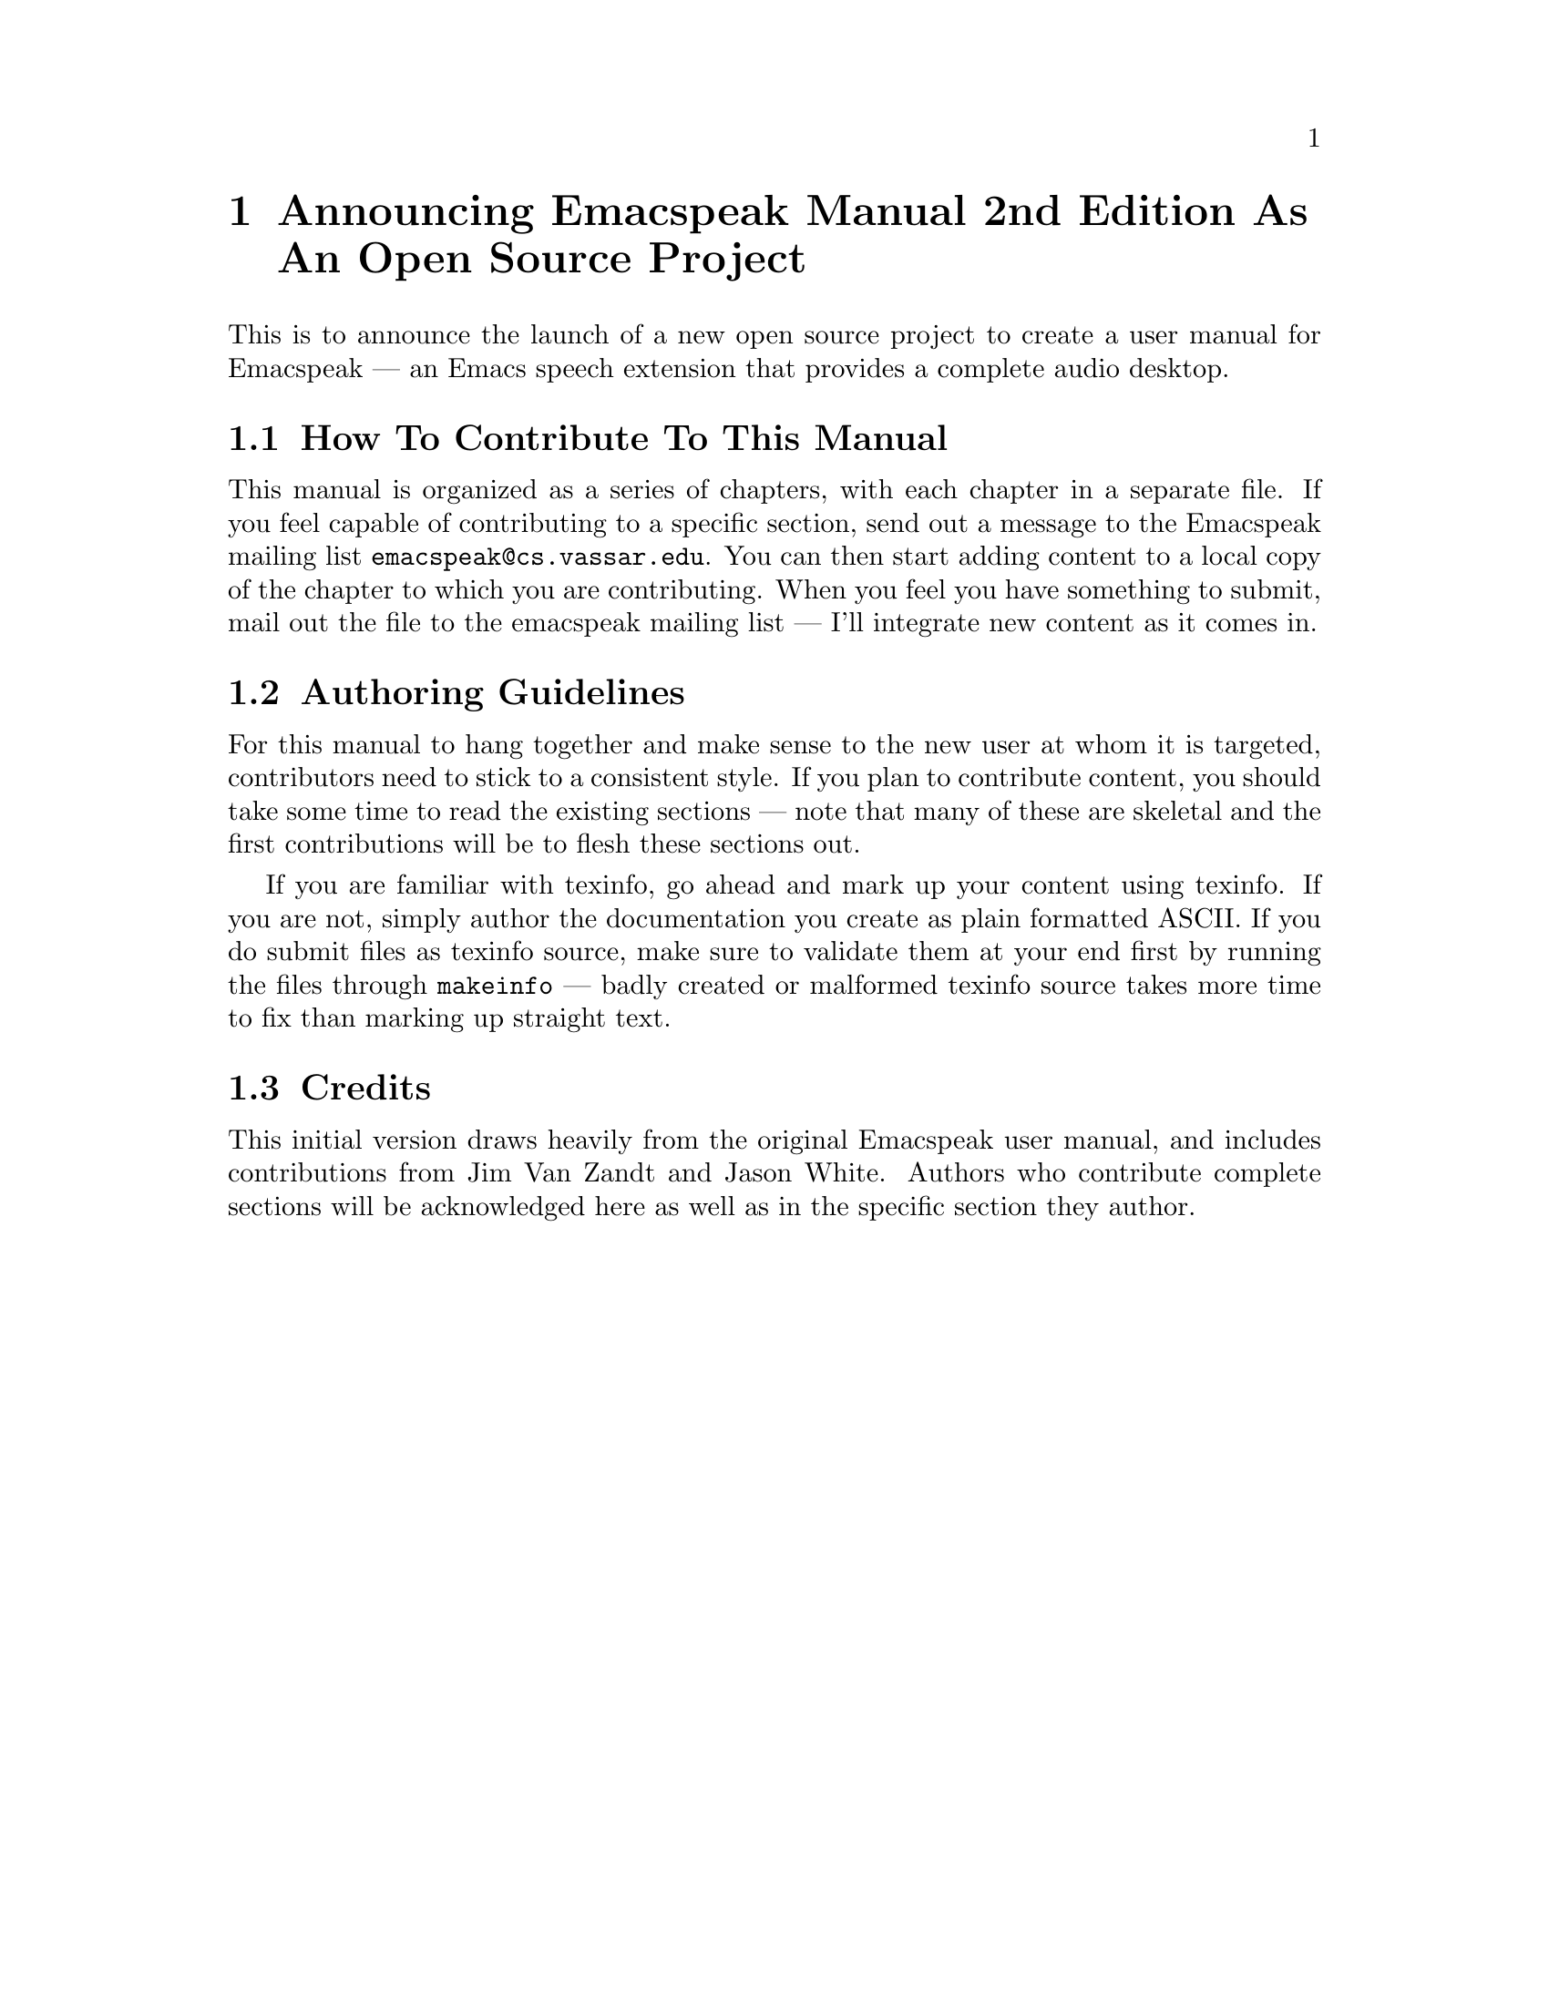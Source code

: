 @c $Id$

@node Announce
@chapter Announcing Emacspeak Manual 2nd Edition As An Open Source Project


This is to announce the launch of a new open source project
to create a user manual for Emacspeak --- an Emacs speech extension that
provides a complete audio desktop.

@menu
* Contributing: Contributing.
* Authoring Guidelines: Authoring Guidelines.
* Credits: Credits.
@end menu

@node Contributing
@section How To Contribute To This Manual

This manual is organized as a series of chapters, with each chapter in a
separate file.
If you feel capable of contributing to a specific section,
send out a message to the Emacspeak mailing list
@code{emacspeak@@cs.vassar.edu}.
You can then start adding content to a local copy of the chapter to
which you are contributing.
When you feel you have something to submit, mail out the file to the
emacspeak mailing list ---
I'll integrate new content as it comes in.

@node Authoring Guidelines
@section Authoring Guidelines

For this manual to hang together and make sense to the new user at whom
it is targeted, contributors need to stick to a consistent style.
If you plan to contribute content, you should take some time to read the
existing sections --- note that many of these are skeletal and 
the first contributions will be to flesh these sections out.

If you are familiar with texinfo, go ahead and mark up your content
using texinfo.
If you are not, simply author the documentation you create as plain
formatted ASCII.
If you do submit files as texinfo source, make sure to validate them at
your end first by running the files through @code{makeinfo} --- badly
created or malformed texinfo source takes more time to fix than marking
up straight text.




@node Credits
@section Credits

This initial version draws heavily from the original Emacspeak user
manual, and includes contributions from 
Jim Van Zandt and Jason White.
Authors who contribute complete sections will be acknowledged here as
well as in the specific section they author.
